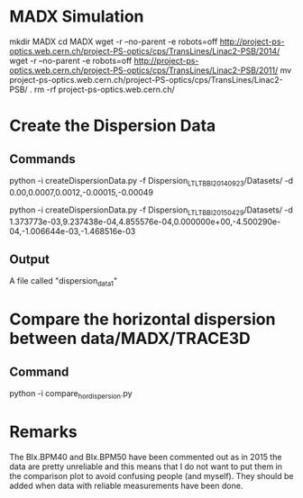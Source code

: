 
* MADX Simulation
mkdir MADX
cd MADX
wget -r --no-parent -e robots=off http://project-ps-optics.web.cern.ch/project-PS-optics/cps/TransLines/Linac2-PSB/2014/
wget -r --no-parent -e robots=off http://project-ps-optics.web.cern.ch/project-PS-optics/cps/TransLines/Linac2-PSB/2011/
mv project-ps-optics.web.cern.ch/project-PS-optics/cps/TransLines/Linac2-PSB/ .
rm -rf project-ps-optics.web.cern.ch/


* Create the Dispersion Data
** Commands

python -i createDispersionData.py -f Dispersion_LTLTBBI_20140923/Datasets/ -d 0.00,0.0007,0.0012,-0.00015,-0.00049

python -i createDispersionData.py -f Dispersion_LTLTBBI_20150429/Datasets/ -d 1.373773e-03,9.237438e-04,4.855576e-04,0.000000e+00,-4.500290e-04,-1.006644e-03,-1.468516e-03

** Output
A file called "dispersion_data_1"

* Compare the horizontal dispersion between data/MADX/TRACE3D
** Command
python -i compare_hor_dispersion.py

* Remarks
The BIx.BPM40 and BIx.BPM50 have been commented out as in 2015 the
data are pretty unreliable and this means that I do not want to put
them in the comparison plot to avoid confusing people (and myself).
They should be added when data with reliable measurements have been
done.
